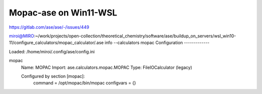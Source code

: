 Mopac-ase on Win11-WSL
======================

https://gitlab.com/ase/ase/-/issues/449


miroi@MIRO:~/work/projects/open-collection/theoretical_chemistry/software/ase/buildup_on_servers/wsl_win10-11/configure_calculators/mopac_calculator/.ase info --calculators mopac
Configuration
-------------

Loaded: /home/miroi/.config/ase/config.ini

mopac
  Name:     MOPAC
  Import:   ase.calculators.mopac.MOPAC
  Type:     FileIOCalculator (legacy)

  Configured by section [mopac]:
    command = /opt/mopac/bin/mopac
    configvars = {}

